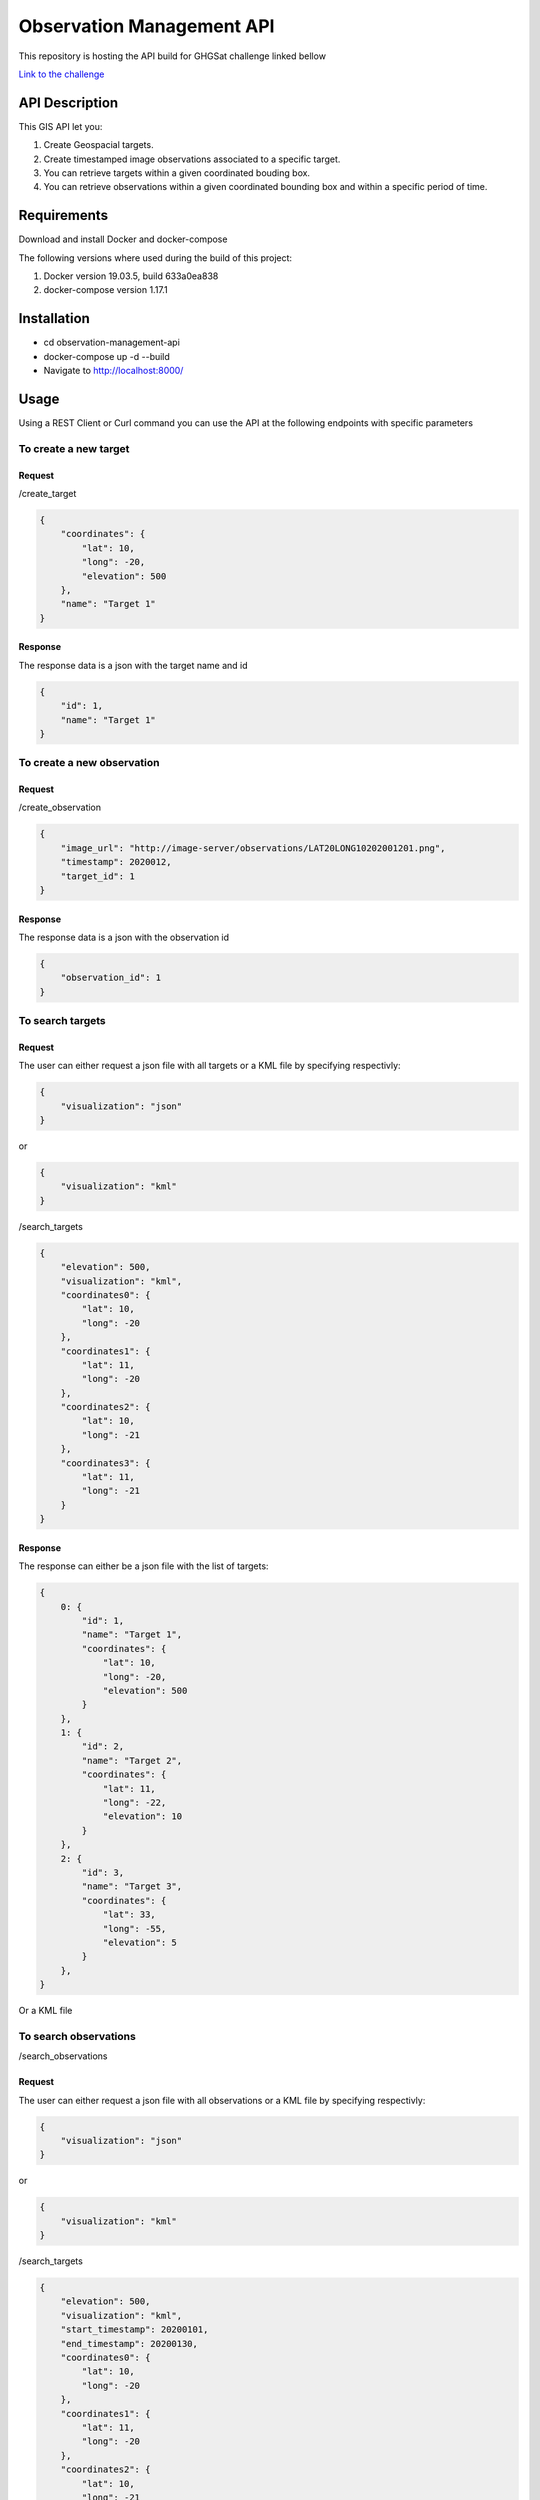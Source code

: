 ==========================
Observation Management API
==========================

This repository is hosting the API build for GHGSat challenge linked bellow

`Link to the challenge <https://github.com/GHGSat/tech-challenge/blob/master/webdev/README.md#challenge-3-observation-management>`_

***************
API Description
***************

This GIS API let you:

#. Create Geospacial targets.
#. Create timestamped image observations associated to a specific target.
#. You can retrieve targets within a given coordinated bouding box.
#. You can retrieve observations within a given coordinated bounding box and within a specific period of time.

************
Requirements
************

Download and install Docker and docker-compose

The following versions where used during the build of this project:

#. Docker version 19.03.5, build 633a0ea838
#. docker-compose version 1.17.1

************
Installation
************

* cd observation-management-api
* docker-compose up -d --build
* Navigate to http://localhost:8000/

*****
Usage
*****

Using a REST Client or Curl command you can use the API at the following endpoints with specific parameters

To create a new target
######################

Request
*******

/create_target

.. sourcecode:: json

        {
            "coordinates": {
                "lat": 10,
                "long": -20,
                "elevation": 500
            },
            "name": "Target 1"
        }

Response
********

The response data is a json with the target name and id

.. sourcecode:: json

        {
            "id": 1,
            "name": "Target 1"
        }

To create a new observation
###########################

Request
*******

/create_observation

.. sourcecode:: json

        {
            "image_url": "http://image-server/observations/LAT20LONG10202001201.png",
            "timestamp": 2020012,
            "target_id": 1
        }

Response
********

The response data is a json with the observation id

.. sourcecode:: json

        {
            "observation_id": 1
        }

To search targets
#################

Request
*******

The user can either request a json file with all targets or a KML file by specifying respectivly:

.. sourcecode:: json

        {
            "visualization": "json"
        }

or

.. sourcecode:: json

        {
            "visualization": "kml"
        }

/search_targets

.. sourcecode:: json

        {
            "elevation": 500,
            "visualization": "kml",
            "coordinates0": {
                "lat": 10,
                "long": -20
            },
            "coordinates1": {
                "lat": 11,
                "long": -20
            },
            "coordinates2": {
                "lat": 10,
                "long": -21
            },
            "coordinates3": {
                "lat": 11,
                "long": -21
            }
        }

Response
********

The response can either be a json file with the list of targets:

.. sourcecode:: json

        {
            0: {
                "id": 1,
                "name": "Target 1",
                "coordinates": {
                    "lat": 10,
                    "long": -20,
                    "elevation": 500
                }
            },
            1: {
                "id": 2,
                "name": "Target 2",
                "coordinates": {
                    "lat": 11,
                    "long": -22,
                    "elevation": 10
                }
            },
            2: {
                "id": 3,
                "name": "Target 3",
                "coordinates": {
                    "lat": 33,
                    "long": -55,
                    "elevation": 5
                }
            },
        }

Or a KML file

To search observations
######################

/search_observations

Request
*******

The user can either request a json file with all observations or a KML file by specifying respectivly:

.. sourcecode:: json

        {
            "visualization": "json"
        }

or

.. sourcecode:: json

        {
            "visualization": "kml"
        }

/search_targets

.. sourcecode:: json

        {
            "elevation": 500,
            "visualization": "kml",
            "start_timestamp": 20200101,
            "end_timestamp": 20200130,
            "coordinates0": {
                "lat": 10,
                "long": -20
            },
            "coordinates1": {
                "lat": 11,
                "long": -20
            },
            "coordinates2": {
                "lat": 10,
                "long": -21
            },
            "coordinates3": {
                "lat": 11,
                "long": -21
            }
        }

Response
********

The response can either be a json file with the list of targets:

.. sourcecode:: json

        {
            0: {
                "id": 0,
                "image_url": "http://image-server/observations/LAT20LONG10202001131.png",
                "timestamp": 2020013,
                "target_id": 1
            },
            1: {
                "id": 1,
                "image_url": "http://image-server/observations/LAT20LONG10202001142.png",
                "timestamp": 2020014,
                "target_id": 1
            },
            2: {
                "id": 2,
                "image_url": "http://image-server/observations/LAT20LONG10202001153.png",
                "timestamp": 2020015,
                "target_id": 1
            },
        }

Or a KML file
